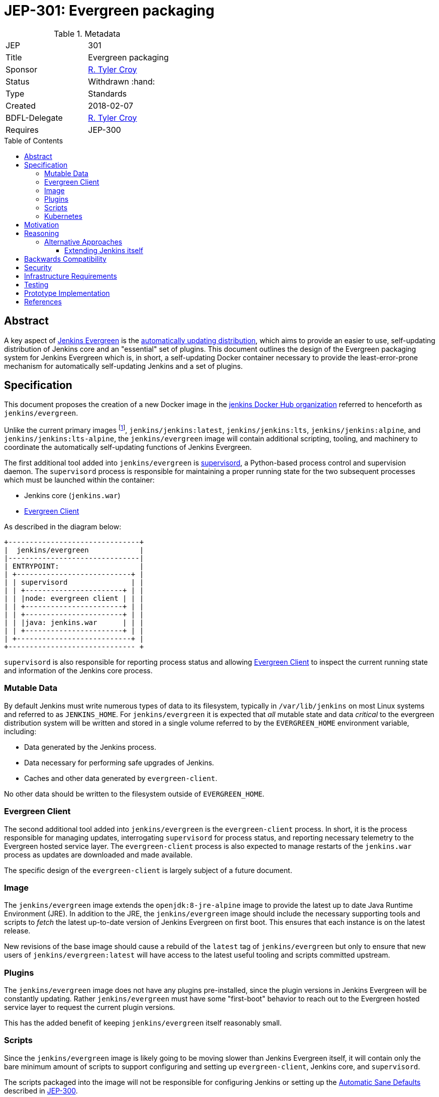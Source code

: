 = JEP-301: Evergreen packaging
:toc: preamble
:toclevels: 3
ifdef::env-github[]
:tip-caption: :bulb:
:note-caption: :information_source:
:important-caption: :heavy_exclamation_mark:
:caution-caption: :fire:
:warning-caption: :warning:
endif::[]

.Metadata
[cols="2"]
|===
| JEP
| 301

| Title
| Evergreen packaging

| Sponsor
| link:https://github.com/rtyler[R. Tyler Croy]

| Status
| Withdrawn :hand:

| Type
| Standards

| Created
| 2018-02-07

//
//
// Uncomment if there is an associated placeholder JIRA issue.
//| JIRA
//| :bulb: https://issues.jenkins-ci.org/browse/JENKINS-nnnnn[JENKINS-nnnnn] :bulb:
//
//
| BDFL-Delegate
| link:https://github.com/rtyler[R. Tyler Croy]

//
//
// Uncomment if discussion will occur in forum other than jenkinsci-dev@ mailing list.
//| Discussions-To
//| :bulb: Link to where discussion and final status announcement will occur :bulb:
//
//
// Uncomment if this JEP depends on one or more other JEPs.
| Requires
| JEP-300
//
//
// Uncomment and fill if this JEP is rendered obsolete by a later JEP
//| Superseded-By
//| :bulb: JEP-NUMBER :bulb:
//
//
// Uncomment when this JEP status is set to Accepted, Rejected or Withdrawn.
//| Resolution
//| :bulb: Link to relevant post in the jenkinsci-dev@ mailing list archives :bulb:

|===


== Abstract

A key aspect of
link:https://github.com/jenkinsci/jep/tree/master/jep/300[Jenkins Evergreen]
is the
link:https://github.com/jenkinsci/jep/tree/master/jep/300#auto-update[automatically updating distribution],
which aims to provide an easier to use, self-updating distribution of Jenkins
core and an "essential" set of plugins. This document outlines the design of
the Evergreen packaging system for Jenkins Evergreen which is, in short, a
self-updating Docker container necessary to provide the least-error-prone
mechanism for automatically self-updating Jenkins and a set of plugins.


== Specification

This document proposes the creation of a new Docker image in the
link:https://hub.docker.com/r/jenkins/[jenkins Docker Hub organization]
referred to henceforth as `jenkins/evergreen`.

Unlike the current primary images footnoteref:[docker, https://github.com/jenkinsci/docker],
`jenkins/jenkins:latest`, `jenkins/jenkins:lts`, `jenkins/jenkins:alpine`, and
`jenkins/jenkins:lts-alpine`, the `jenkins/evergreen` image will contain
additional scripting, tooling, and machinery to coordinate the
automatically self-updating functions of Jenkins Evergreen.

The first additional tool added into `jenkins/evergreen` is
link:http://supervisord.org/[supervisord],
a Python-based process control and supervision daemon. The `supervisord`
process is responsible for maintaining a proper running state for the two
subsequent processes which must be launched within the container:

* Jenkins core (`jenkins.war`)
* <<evergreen-client>>

As described in the diagram below:

[source]
----
+-------------------------------+
|  jenkins/evergreen            |
|-------------------------------|
| ENTRYPOINT:                   |
| +---------------------------+ |
| | supervisord               | |
| | +-----------------------+ | |
| | |node: evergreen client | | |
| | +-----------------------+ | |
| | +-----------------------+ | |
| | |java: jenkins.war      | | |
| | +-----------------------+ | |
| +---------------------------+ |
+------------------------------ +
----

`supervisord` is also responsible for reporting process status and allowing
<<evergreen-client>> to inspect the current running state and information of
the Jenkins core process.

=== Mutable Data

By default Jenkins must write numerous types of data to its filesystem,
typically in `/var/lib/jenkins` on most Linux systems and referred to as
`JENKINS_HOME`. For `jenkins/evergreen` it is expected that _all_ mutable state
and data _critical_ to the evergreen distribution system will be written and
stored in a single volume referred to by the `EVERGREEN_HOME` environment
variable, including:

* Data generated by the Jenkins process.
* Data necessary for performing safe upgrades of Jenkins.
* Caches and other data generated by `evergreen-client`.


No other data should be written to the filesystem outside of `EVERGREEN_HOME`.


[[evergreen-client]]
=== Evergreen Client

The second additional tool added into `jenkins/evergreen` is the
`evergreen-client` process.  In short, it is the process responsible for
managing updates, interrogating `supervisord` for process status, and reporting
necessary telemetry to the Evergreen hosted service layer. The
`evergreen-client` process is also expected to manage restarts of the
`jenkins.war` process as updates are downloaded and made available.

The specific design of the `evergreen-client` is largely subject of a future
document.


[[image]]
=== Image

The `jenkins/evergreen` image extends the `openjdk:8-jre-alpine` image to
provide the latest up to date Java Runtime Environment (JRE). In addition to
the JRE, the `jenkins/evergreen` image should include the necessary supporting
tools and scripts to _fetch_ the latest up-to-date version of Jenkins
Evergreen on first boot. This ensures that each instance is on the latest
release.

New revisions of the base image should cause a rebuild of the `latest` tag of
`jenkins/evergreen` but only to ensure that new users of
`jenkins/evergreen:latest` will have access to the latest useful tooling and
scripts committed upstream.


[[plugins]]
=== Plugins

The `jenkins/evergreen` image does not have any plugins pre-installed, since
the plugin versions in Jenkins Evergreen will be constantly updating. Rather
`jenkins/evergreen` must have some "first-boot" behavior to reach out to the
Evergreen hosted service layer to request the current plugin versions.

This has the added benefit of keeping `jenkins/evergreen` itself reasonably
small.

[[scripts]]
=== Scripts

Since the `jenkins/evergreen` image is likely going to be moving slower than
Jenkins Evergreen itself, it will contain only the bare minimum amount of
scripts to support configuring and setting up `evergreen-client`, Jenkins core,
and `supervisord`.

The scripts packaged into the image will not be responsible for configuring
Jenkins or setting up the
link:https://github.com/jenkinsci/jep/tree/master/jep/300#sane-defaults[Automatic Sane Defaults]
described in
link:https://github.com/jenkinsci/jep/tree/master/jep/300[JEP-300].


[[kubernetes]]
=== Kubernetes

At the present time there are no explicit caveats or changes in this design to
support running in a link:https://kubernetes.io[Kubernetes] environment
specifically.

It is however very likely that the relationship between `evergreen-client` and
`jenkins.war` may be changed in the future to take advantage of the container
orchestration patterns and practices made available by Kubernetes.


[[motivation]]
== Motivation


The current
link:https://github.com/jenkinsci/packaging[Jenkins packaging]
is largely structured around the need to provide a multitude of native Jenkins
core packages for different platforms.

The two downsides to this multi-variant packaging approach, which necessitate a
separate packaging mechanism for Jenkins Evergreen, are:

. The numerous platform-specific packages requires a non-trivial amount of work
  to maintain, build, and support.
. Jenkins Evergreen requires a very confined and consistent environment, at
  least initially, to safely perform automatically self-updates. The isolated
  packaging approach described above, creating a `jenkins/evergreen` image,
  allows for a dramatic reduction in variance in the build, testing, and
  runtime environments for Jenkins Evergreen.

Additionally, packaging as a separate `jenkins/evergreen` container allows for
safe experimentation without disrupting existing users of native packages, or
the current `jenkins/jenkins` containers.


== Reasoning

As described in the <<motivation>> section, Jenkins Evergreen requires a very
confined and consistent environment. The requirements are a natural fit for
Docker containers. Compared to three years ago, containers are now much more
commonly accepted as a distribution mechanism for software such as Jenkins. As
of this writing, the `jenkins/jenkins`
footnote:[https://hub.docker.com/r/jenkins/jenkins/]
image on Docker Hub has been "pulled" over five million times.

The major architecture change _within_ the container, compared to
`jenkins/jenkins`, comes with the introduction of the `evergreen-client`
process. The process is responsible for managing the lifecycle of the Jenkins
core and essential plugins, along with a number of other responsibilities which
are unique to Jenkins Evergreen. By delegating these responsibilities to
something _external_ to Jenkins core, `evergreen-client`, lifecycle processes
which require the termination of the Jenkins process can be safely managed.

This notion of a "sidecar process" necessitates the introduction of
`supervisord` into `jenkins/evergreen` for ensuring that both the Jenkins core
and the `evergreen-client` process are properly running. The selection of
`supervisord` for this task is not coincidental, but rather it was chosen for
the following reasons:

* `supervisord` is a relatively lightweight Python process and does not add
  significant space on disk or consume significant CPU/RAM overhead when
  running.
* `supervisord` is very easy to put inside of a Docker container, compared to
  say `systemd`.
* `supervisord` exposes an link:http://supervisord.org/api.html[XML-RPC API]
  which provides useful process status information, and control, over HTTP for
  consumption by the `evergreen-client` process.

=== Alternative Approaches

==== Extending Jenkins itself

The only other alternative approach to the "sidecar
process" and a Docker container which was considered was extending Jenkins
itself via a plugin or something similar.

This approach was discarded early on in the prototype stage for a number of
reasons, but the most important one is the need to be able to control Jenkins
_while_ Jenkins is offline. One such scenario would be if an automatic
self-upgrade fails, resulting in the Jenkins process failing to boot due to
some critical error. Using a Jenkins plugin as the vehicle for managing
Jenkins Evergreen upgrades would open the potential for "bricked instances"
when a bad upgrade is delivered.

Extending Jenkins itself also adds other constraints, such as requiring the
dependencies loaded into the JVM to be compatible with other code loaded by
Jenkins core and plugins. Or the ability for other plugins or users to build
dependencies off of the code itself, inadvertently leading to de facto public
APIs to be consumed.


== Backwards Compatibility

Since this document describes a new packaging medium, there are no backwards
compatibility concerns as all existing packaging will remain the same.


== Security

The security impact of this proposal is minimal, but does require chaining of
the `jenkins/evergreen` build "downstream" of the `jenkins/jenkins` build to
ensure that necessary core security updates are baked into the image by
default.

The documents describing the design of `evergreen-client` and the Jenkins
Evergreen plugin list will detail the specific security ramifications of those
two systems.


== Infrastructure Requirements

The infrastructure requirements for the `jenkins/evergreen` image are mostly on
services external to the Jenkins project such as
link:https://hub.docker.com[Docker Hub].

The requirements of the Jenkins project infrastructure are only:

* A Pipeline on ci.jenkins.io for validation of the repository and pull
  requests
* A Pipeline in the "trusted.ci" environment for publishing of images to Docker
  Hub
* A repository within the `jenkins-infra` GitHub organization.


== Testing

The testing of what composes "Jenkins Evergreen" is the subject of another JEP
document, but in the context of the Evergreen packaging there are no plans for
specific test suites other than to ensure that the `jenkins/evergreen`
container can properly boot both Jenkins core and the `evergreen-client` after
a new `jenkins/evergreen` image has been built.


== Prototype Implementation

The current prototype implementation can be found in
link:https://github.com/rtyler/evergreen[this repository].

Of particular note are the following files:

* `Dockerfile.jenkins`
* `supervisord.conf`

[CAUTION]
====
As of 2018-02-07 there are no tests which validate that the container built is
correct. This work is captured in
link:https://issues.jenkins-ci.org/browse/JENKINS-49449[JENKINS-49449]
====


== References

